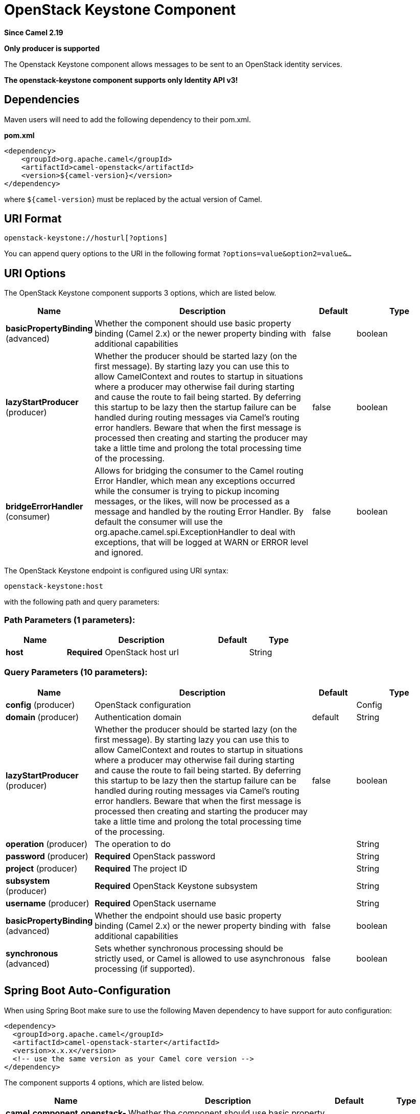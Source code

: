 [[openstack-keystone-component]]
= OpenStack Keystone Component

*Since Camel 2.19*

// HEADER START
*Only producer is supported*
// HEADER END

The Openstack Keystone component allows messages to be sent to an OpenStack identity services.

*The openstack-keystone component supports only Identity API v3!*

== Dependencies

Maven users will need to add the following dependency to their pom.xml.

*pom.xml*

[source,xml]
---------------------------------------
<dependency>
    <groupId>org.apache.camel</groupId>
    <artifactId>camel-openstack</artifactId>
    <version>${camel-version}</version>
</dependency>
---------------------------------------

where `${camel-version`} must be replaced by the actual version of Camel.


== URI Format

[source,java]
----------------------------
openstack-keystone://hosturl[?options]
----------------------------

You can append query options to the URI in the following format
`?options=value&option2=value&...`

== URI Options

// component options: START
The OpenStack Keystone component supports 3 options, which are listed below.



[width="100%",cols="2,5,^1,2",options="header"]
|===
| Name | Description | Default | Type
| *basicPropertyBinding* (advanced) | Whether the component should use basic property binding (Camel 2.x) or the newer property binding with additional capabilities | false | boolean
| *lazyStartProducer* (producer) | Whether the producer should be started lazy (on the first message). By starting lazy you can use this to allow CamelContext and routes to startup in situations where a producer may otherwise fail during starting and cause the route to fail being started. By deferring this startup to be lazy then the startup failure can be handled during routing messages via Camel's routing error handlers. Beware that when the first message is processed then creating and starting the producer may take a little time and prolong the total processing time of the processing. | false | boolean
| *bridgeErrorHandler* (consumer) | Allows for bridging the consumer to the Camel routing Error Handler, which mean any exceptions occurred while the consumer is trying to pickup incoming messages, or the likes, will now be processed as a message and handled by the routing Error Handler. By default the consumer will use the org.apache.camel.spi.ExceptionHandler to deal with exceptions, that will be logged at WARN or ERROR level and ignored. | false | boolean
|===
// component options: END

// endpoint options: START
The OpenStack Keystone endpoint is configured using URI syntax:

----
openstack-keystone:host
----

with the following path and query parameters:

=== Path Parameters (1 parameters):


[width="100%",cols="2,5,^1,2",options="header"]
|===
| Name | Description | Default | Type
| *host* | *Required* OpenStack host url |  | String
|===


=== Query Parameters (10 parameters):


[width="100%",cols="2,5,^1,2",options="header"]
|===
| Name | Description | Default | Type
| *config* (producer) | OpenStack configuration |  | Config
| *domain* (producer) | Authentication domain | default | String
| *lazyStartProducer* (producer) | Whether the producer should be started lazy (on the first message). By starting lazy you can use this to allow CamelContext and routes to startup in situations where a producer may otherwise fail during starting and cause the route to fail being started. By deferring this startup to be lazy then the startup failure can be handled during routing messages via Camel's routing error handlers. Beware that when the first message is processed then creating and starting the producer may take a little time and prolong the total processing time of the processing. | false | boolean
| *operation* (producer) | The operation to do |  | String
| *password* (producer) | *Required* OpenStack password |  | String
| *project* (producer) | *Required* The project ID |  | String
| *subsystem* (producer) | *Required* OpenStack Keystone subsystem |  | String
| *username* (producer) | *Required* OpenStack username |  | String
| *basicPropertyBinding* (advanced) | Whether the endpoint should use basic property binding (Camel 2.x) or the newer property binding with additional capabilities | false | boolean
| *synchronous* (advanced) | Sets whether synchronous processing should be strictly used, or Camel is allowed to use asynchronous processing (if supported). | false | boolean
|===
// endpoint options: END
// spring-boot-auto-configure options: START
== Spring Boot Auto-Configuration

When using Spring Boot make sure to use the following Maven dependency to have support for auto configuration:

[source,xml]
----
<dependency>
  <groupId>org.apache.camel</groupId>
  <artifactId>camel-openstack-starter</artifactId>
  <version>x.x.x</version>
  <!-- use the same version as your Camel core version -->
</dependency>
----


The component supports 4 options, which are listed below.



[width="100%",cols="2,5,^1,2",options="header"]
|===
| Name | Description | Default | Type
| *camel.component.openstack-keystone.basic-property-binding* | Whether the component should use basic property binding (Camel 2.x) or the newer property binding with additional capabilities | false | Boolean
| *camel.component.openstack-keystone.bridge-error-handler* | Allows for bridging the consumer to the Camel routing Error Handler, which mean any exceptions occurred while the consumer is trying to pickup incoming messages, or the likes, will now be processed as a message and handled by the routing Error Handler. By default the consumer will use the org.apache.camel.spi.ExceptionHandler to deal with exceptions, that will be logged at WARN or ERROR level and ignored. | false | Boolean
| *camel.component.openstack-keystone.enabled* | Enable openstack-keystone component | true | Boolean
| *camel.component.openstack-keystone.lazy-start-producer* | Whether the producer should be started lazy (on the first message). By starting lazy you can use this to allow CamelContext and routes to startup in situations where a producer may otherwise fail during starting and cause the route to fail being started. By deferring this startup to be lazy then the startup failure can be handled during routing messages via Camel's routing error handlers. Beware that when the first message is processed then creating and starting the producer may take a little time and prolong the total processing time of the processing. | false | Boolean
|===
// spring-boot-auto-configure options: END



== Usage
You can use following settings for each subsystem:

== domains

=== Operations you can perform with the Domain producer
[width="100%",cols="20%,80%",options="header",]
|=========================================================================
|Operation | Description

|`create` | Create new domain.

|`get` | Get the domain.

|`getAll` | Get all domains.

|`update` | Update the domain.

|`delete` | Delete the domain.
|=========================================================================

=== Message headers evaluated by the Domain producer

[width="100%",cols="10%,10%,80%",options="header",]
|=========================================================================
|Header |Type |Description

|`operation` | `String` | The operation to perform.

|`ID` | `String` | ID of the domain.

|`name` |`String` |The domain name.

|`description` |`String` | Domain description.
|=========================================================================

If you need more precise domain settings you can create new object of the type *org.openstack4j.model.identity.v3.Domain* and send in the message body.

== groups

=== Operations you can perform with the Group producer
[width="100%",cols="20%,80%",options="header",]
|=========================================================================
|Operation | Description

|`create` | Create new group.

|`get` | Get the group.

|`getAll` | Get all groups.

|`update` | Update the group.

|`delete` | Delete the group.

|`addUserToGroup` | Add the user to the group.

|`checkUserGroup` | Check whether is the user in the group.

|`removeUserFromGroup` | Remove the user from the group.
|=========================================================================

=== Message headers evaluated by the Group producer

[width="100%",cols="10%,10%,80%",options="header",]
|=========================================================================
|Header |Type |Description

|`operation` | `String` | The operation to perform.

|`groupId` | `String` | ID of the group.

|`name` |`String` |The group name.

|`userId` | `String` | ID of the user.

|`domainId` | `String` | ID of the domain.

|`description` |`String` | Group description.
|=========================================================================

If you need more precise group settings you can create new object of the type *org.openstack4j.model.identity.v3.Group* and send in the message body.

== projects

=== Operations you can perform with the Project producer
[width="100%",cols="20%,80%",options="header",]
|=========================================================================
|Operation | Description

|`create` | Create new project.

|`get` | Get the project.

|`getAll` | Get all projects.

|`update` | Update the project.

|`delete` | Delete the project.
|=========================================================================

=== Message headers evaluated by the Project producer

[width="100%",cols="10%,10%,80%",options="header",]
|=========================================================================
|Header |Type |Description

|`operation` | `String` | The operation to perform.

|`ID` | `String` | ID of the project.

|`name` |`String` |The project name.

|`description` |`String` | Project description.

|`domainId` | `String` | ID of the domain.

|`parentId` | `String` | The parent project ID.
|=========================================================================

If you need more precise project settings you can create new object of the type *org.openstack4j.model.identity.v3.Project* and send in the message body.

== regions

=== Operations you can perform with the Region producer
[width="100%",cols="20%,80%",options="header",]
|=========================================================================
|Operation | Description

|`create` | Create new region.

|`get` | Get the region.

|`getAll` | Get all regions.

|`update` | Update the region.

|`delete` | Delete the region.
|=========================================================================

=== Message headers evaluated by the Region producer

[width="100%",cols="10%,10%,80%",options="header",]
|=========================================================================
|Header |Type |Description

|`operation` | `String` | The operation to perform.

|`ID` | `String` | ID of the region.

|`description` |`String` | Region description.
|=========================================================================

If you need more precise region settings you can create new object of the type *org.openstack4j.model.identity.v3.Region* and send in the message body.

== users

=== Operations you can perform with the User producer
[width="100%",cols="20%,80%",options="header",]
|=========================================================================
|Operation | Description

|`create` | Create new user.

|`get` | Get the user.

|`getAll` | Get all users.

|`update` | Update the user.

|`delete` | Delete the user.
|=========================================================================

=== Message headers evaluated by the User producer

[width="100%",cols="10%,10%,80%",options="header",]
|=========================================================================
|Header |Type |Description

|`operation` | `String` | The operation to perform.

|`ID` | `String` | ID of the user.

|`name` |`String` |The user name.

|`description` |`String` | User description.

|`domainId` | `String` | ID of the domain.

|`password` | `String`| User's password.

|`email` | `String`| User's email.
|=========================================================================

If you need more precise user settings you can create new object of the type *org.openstack4j.model.identity.v3.User* and send in the message body.

